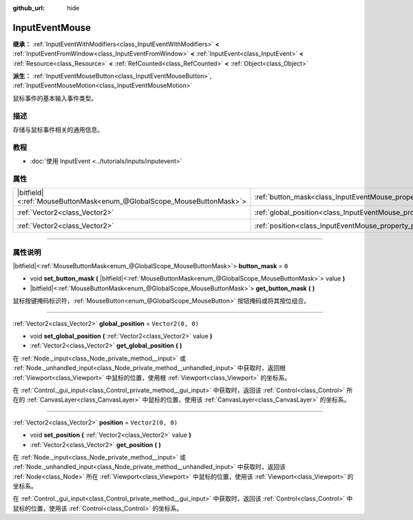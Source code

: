 :github_url: hide

.. DO NOT EDIT THIS FILE!!!
.. Generated automatically from Godot engine sources.
.. Generator: https://github.com/godotengine/godot/tree/master/doc/tools/make_rst.py.
.. XML source: https://github.com/godotengine/godot/tree/master/doc/classes/InputEventMouse.xml.

.. _class_InputEventMouse:

InputEventMouse
===============

**继承：** :ref:`InputEventWithModifiers<class_InputEventWithModifiers>` **<** :ref:`InputEventFromWindow<class_InputEventFromWindow>` **<** :ref:`InputEvent<class_InputEvent>` **<** :ref:`Resource<class_Resource>` **<** :ref:`RefCounted<class_RefCounted>` **<** :ref:`Object<class_Object>`

**派生：** :ref:`InputEventMouseButton<class_InputEventMouseButton>`, :ref:`InputEventMouseMotion<class_InputEventMouseMotion>`

鼠标事件的基本输入事件类型。

.. rst-class:: classref-introduction-group

描述
----

存储与鼠标事件相关的通用信息。

.. rst-class:: classref-introduction-group

教程
----

- :doc:`使用 InputEvent <../tutorials/inputs/inputevent>`

.. rst-class:: classref-reftable-group

属性
----

.. table::
   :widths: auto

   +-------------------------------------------------------------------------+------------------------------------------------------------------------+-------------------+
   | |bitfield|\<:ref:`MouseButtonMask<enum_@GlobalScope_MouseButtonMask>`\> | :ref:`button_mask<class_InputEventMouse_property_button_mask>`         | ``0``             |
   +-------------------------------------------------------------------------+------------------------------------------------------------------------+-------------------+
   | :ref:`Vector2<class_Vector2>`                                           | :ref:`global_position<class_InputEventMouse_property_global_position>` | ``Vector2(0, 0)`` |
   +-------------------------------------------------------------------------+------------------------------------------------------------------------+-------------------+
   | :ref:`Vector2<class_Vector2>`                                           | :ref:`position<class_InputEventMouse_property_position>`               | ``Vector2(0, 0)`` |
   +-------------------------------------------------------------------------+------------------------------------------------------------------------+-------------------+

.. rst-class:: classref-section-separator

----

.. rst-class:: classref-descriptions-group

属性说明
--------

.. _class_InputEventMouse_property_button_mask:

.. rst-class:: classref-property

|bitfield|\<:ref:`MouseButtonMask<enum_@GlobalScope_MouseButtonMask>`\> **button_mask** = ``0``

.. rst-class:: classref-property-setget

- void **set_button_mask** **(** |bitfield|\<:ref:`MouseButtonMask<enum_@GlobalScope_MouseButtonMask>`\> value **)**
- |bitfield|\<:ref:`MouseButtonMask<enum_@GlobalScope_MouseButtonMask>`\> **get_button_mask** **(** **)**

鼠标按键掩码标识符，\ :ref:`MouseButton<enum_@GlobalScope_MouseButton>` 按钮掩码或将其按位组合。

.. rst-class:: classref-item-separator

----

.. _class_InputEventMouse_property_global_position:

.. rst-class:: classref-property

:ref:`Vector2<class_Vector2>` **global_position** = ``Vector2(0, 0)``

.. rst-class:: classref-property-setget

- void **set_global_position** **(** :ref:`Vector2<class_Vector2>` value **)**
- :ref:`Vector2<class_Vector2>` **get_global_position** **(** **)**

在 :ref:`Node._input<class_Node_private_method__input>` 或 :ref:`Node._unhandled_input<class_Node_private_method__unhandled_input>` 中获取时，返回根 :ref:`Viewport<class_Viewport>` 中鼠标的位置，使用根 :ref:`Viewport<class_Viewport>` 的坐标系。

在 :ref:`Control._gui_input<class_Control_private_method__gui_input>` 中获取时，返回该 :ref:`Control<class_Control>` 所在的 :ref:`CanvasLayer<class_CanvasLayer>` 中鼠标的位置，使用该 :ref:`CanvasLayer<class_CanvasLayer>` 的坐标系。

.. rst-class:: classref-item-separator

----

.. _class_InputEventMouse_property_position:

.. rst-class:: classref-property

:ref:`Vector2<class_Vector2>` **position** = ``Vector2(0, 0)``

.. rst-class:: classref-property-setget

- void **set_position** **(** :ref:`Vector2<class_Vector2>` value **)**
- :ref:`Vector2<class_Vector2>` **get_position** **(** **)**

在 :ref:`Node._input<class_Node_private_method__input>` 或 :ref:`Node._unhandled_input<class_Node_private_method__unhandled_input>` 中获取时，返回该 :ref:`Node<class_Node>` 所在 :ref:`Viewport<class_Viewport>` 中鼠标的位置，使用该 :ref:`Viewport<class_Viewport>` 的坐标系。

在 :ref:`Control._gui_input<class_Control_private_method__gui_input>` 中获取时，返回该 :ref:`Control<class_Control>` 中鼠标的位置，使用该 :ref:`Control<class_Control>` 的坐标系。

.. |virtual| replace:: :abbr:`virtual (本方法通常需要用户覆盖才能生效。)`
.. |const| replace:: :abbr:`const (本方法没有副作用。不会修改该实例的任何成员变量。)`
.. |vararg| replace:: :abbr:`vararg (本方法除了在此处描述的参数外，还能够继续接受任意数量的参数。)`
.. |constructor| replace:: :abbr:`constructor (本方法用于构造某个类型。)`
.. |static| replace:: :abbr:`static (调用本方法无需实例，所以可以直接使用类名调用。)`
.. |operator| replace:: :abbr:`operator (本方法描述的是使用本类型作为左操作数的有效操作符。)`
.. |bitfield| replace:: :abbr:`BitField (这个值是由下列标志构成的位掩码整数。)`
